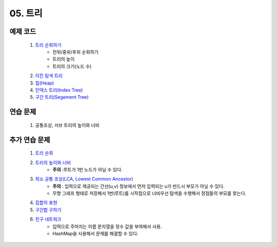 ﻿========================================
05. 트리
========================================


예제 코드
========================================

    #. `트리 순회하기  <https://github.com/algocoding/lecture/blob/master/tree/src/TreeDemo.java>`_        
        - 전위/중위/후위 순회하기 
        - 트리의 높이
        - 트리의 크기(노드 수)
        
    #. `이진 탐색 트리 <https://github.com/algocoding/lecture/blob/master/tree/src/BST.java>`_ 
    
    #. `힙(Heap) <https://github.com/algocoding/lecture/blob/master/tree/src/Heap.java>`_        

    #. `인덱스 트리(Index Tree) <https://github.com/algocoding/lecture/blob/master/tree/src/IndexTree.java>`_        
    
    #. `구간 트리(Segement Tree) <https://github.com/algocoding/lecture/blob/master/tree/src/SegmentTree.java>`_        


연습 문제
========================================
    
    #. 공통조상, 서브 트리의 높이와 너비

추가 연습 문제
========================================

    #. `트리 순회 <https://www.acmicpc.net/problem/1991>`_ 
    
    #. `트리의 높이와 너비 <https://www.acmicpc.net/problem/2250>`_
        - **주의** :루트가 1번 노드가 아닐 수 있다.
    
    #. `최소 공통 조상(LCA, Lowest Common Ancestor) <https://www.acmicpc.net/problem/11437>`_ 
        - **주의** : 입력으로 제공되는 간선(u,v) 정보에서 먼저 입력되는 u가 반드시 부모가 아닐 수 있다. 
        - 무향 그래프 형태로 저장해서 1번(루트)를 시작점으로 너비우선 탐색을 수행해서 정점들의 부모를 찾는다.
    
    #. `집합의 표현 <https://www.acmicpc.net/problem/1717>`_
    
    #. `구간합 구하기 <https://www.acmicpc.net/problem/2042>`_
    
    #. `친구 네트워크 <https://www.acmicpc.net/problem/4195>`_ 
        - 입력으로 주어지는 이름 문자열을 정수 값을 부여해서 사용.
        - HashMap을 사용해서 문제를 해결할 수 있다.
    
        
..
    .. disqus::
        :disqus_identifier: master_page
